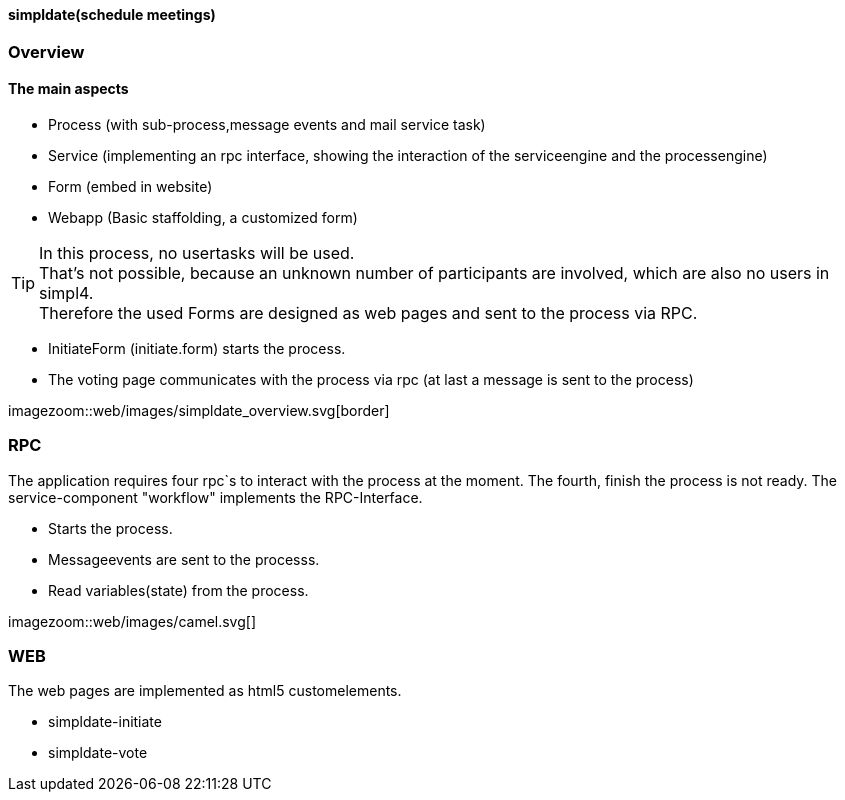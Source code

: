 :linkattrs:

==== simpldate(schedule meetings) ====

=== Overview ===


==== The main aspects ====

* Process (with sub-process,message events and mail service task)
* Service (implementing an rpc interface, showing the interaction of the serviceengine and the processengine)
* Form (embed in website)
* Webapp (Basic staffolding, a customized form)


[TIP]
In this process, no usertasks will be used. +
That's not possible, because an unknown number of participants are involved, which are also no users in simpl4. +
Therefore the used Forms are designed as web pages and sent to the process via RPC.

* InitiateForm (initiate.form) starts the process.
* The voting page communicates with the process via rpc (at last a message is sent to the  process)

--
[.width4000]
imagezoom::web/images/simpldate_overview.svg[border]
--

=== RPC ===


The application requires four rpc`s to interact with the process at the moment.
The fourth, finish the  process is not ready.
The service-component "workflow" implements the  RPC-Interface.

* Starts the process.
* Messageevents are sent to the processs.
* Read variables(state) from the process.

[.width600]
imagezoom::web/images/camel.svg[]

=== WEB ===

The web pages are implemented as  html5 customelements.

* simpldate-initiate
* simpldate-vote

